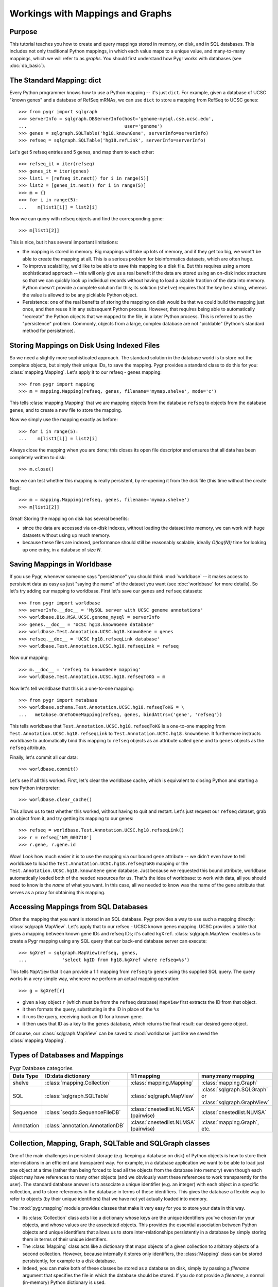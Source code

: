 

=================================
Workings with Mappings and Graphs
=================================

Purpose
^^^^^^^

This tutorial teaches you how to create and query 
mappings stored in memory, on disk, and in SQL databases.
This includes not only traditional Python mappings, in which
each value maps to a unique value, and many-to-many mappings,
which we will refer to as *graphs*.  You should first understand
how Pygr works with databases (see :doc:`db_basic`).

The Standard Mapping: dict
^^^^^^^^^^^^^^^^^^^^^^^^^^

Every Python programmer knows how to use a Python mapping -- it's
just ``dict``.  For example, given a database of UCSC "known genes"
and a database of RefSeq mRNAs, we can use ``dict`` to store a mapping
from RefSeq to UCSC genes::

   >>> from pygr import sqlgraph
   >>> serverInfo = sqlgraph.DBServerInfo(host='genome-mysql.cse.ucsc.edu',
   ...                                    user='genome')
   >>> genes = sqlgraph.SQLTable('hg18.knownGene', serverInfo=serverInfo)
   >>> refseq = sqlgraph.SQLTable('hg18.refLink', serverInfo=serverInfo)

Let's get 5 refseq entries and 5 genes, and map them to each other::

   >>> refseq_it = iter(refseq)
   >>> genes_it = iter(genes)
   >>> list1 = [refseq_it.next() for i in range(5)]
   >>> list2 = [genes_it.next() for i in range(5)]
   >>> m = {}
   >>> for i in range(5):
   ...    m[list1[i]] = list2[i]

Now we can query with refseq objects and find the corresponding gene::

   >>> m[list1[2]]

This is nice, but it has several important limitations:

* the mapping is stored in memory.  Big mappings will take up lots of memory,
  and if they get too big, we wont't be able to create the mapping at all.
  This is a serious problem for bioinformatics datasets, which are often
  huge.

* To improve scalability, we'd like to be able to save this mapping to
  a disk file.  But this requires using a more sophisticated approach --
  this will only give us a real benefit if the data are stored using
  an on-disk index structure so that we can quickly look up individual
  records without having to load a sizable fraction of the data into
  memory.  Python doesn't provide a complete solution for this;
  its solution (``shelve``) requires that the key be a string,
  whereas the value is allowed to be any picklable Python object.

* Persistence: one of the real benefits of storing the mapping
  on disk would be that we could build the mapping just once,
  and then reuse it in any subsequent Python process.  However,
  that requires being able to automatically "recreate" the 
  Python objects that we mapped to the file, in a later Python process.
  This is referred to as the "persistence" problem.
  Commonly, objects from a large, complex database are not
  "picklable" (Python's standard method for persistence).

Storing Mappings on Disk Using Indexed Files
^^^^^^^^^^^^^^^^^^^^^^^^^^^^^^^^^^^^^^^^^^^^

So we need a slightly more sophisticated approach.  The standard
solution in the database world is to store not the complete
objects, but simply their unique IDs, to save the mapping.
Pygr provides a standard class to do this for you:
:class:`mapping.Mapping`.  Let's apply it to our refseq - genes
mapping::

   >>> from pygr import mapping
   >>> m = mapping.Mapping(refseq, genes, filename='mymap.shelve', mode='c')

This tells :class:`mapping.Mapping` that we are mapping objects
from the database ``refseq`` to objects from the database ``genes``,
and to create a new file to store the mapping.

Now we simply use the mapping exactly as before::

   >>> for i in range(5):
   ...    m[list1[i]] = list2[i]

Always close the mapping when you are done; this closes its
open file descriptor and ensures that all data has been completely
written to disk::

   >>> m.close()

Now we can test whether this mapping is really persistent, by
re-opening it from the disk file (this time without the create flag)::

   >>> m = mapping.Mapping(refseq, genes, filename='mymap.shelve')
   >>> m[list1[2]]

Great!  Storing the mapping on disk has several benefits:

* since the data are accessed via on-disk indexes, without loading
  the dataset into memory, we can work with huge datasets without
  using up much memory.

* because these files are indexed, performance should still be reasonably
  scalable, ideally *O(log(N))* time for looking up one entry, in a 
  database of size *N*.

Saving Mappings in Worldbase
^^^^^^^^^^^^^^^^^^^^^^^^^^^^

If you use Pygr, whenever someone says "persistence" you should think
:mod:`worldbase` -- it makes access to persistent data as easy as
just "saying the name" of the dataset you want (see :doc:`worldbase`
for more details).  So let's try adding our mapping to worldbase.
First let's save our ``genes`` and ``refseq`` datasets::

   >>> from pygr import worldbase
   >>> serverInfo.__doc__ = 'MySQL server with UCSC genome annotations'
   >>> worldbase.Bio.MSA.UCSC.genome_mysql = serverInfo
   >>> genes.__doc__ = 'UCSC hg18.knownGene database'
   >>> worldbase.Test.Annotation.UCSC.hg18.knownGene = genes
   >>> refseq.__doc__ = 'UCSC hg18.refseqLink database'
   >>> worldbase.Test.Annotation.UCSC.hg18.refseqLink = refseq

Now our mapping::

   >>> m.__doc__ = 'refseq to knownGene mapping'
   >>> worldbase.Test.Annotation.UCSC.hg18.refseqToKG = m

Now let's tell worldbase that this is a one-to-one mapping::

   >>> from pygr import metabase
   >>> worldbase.schema.Test.Annotation.UCSC.hg18.refseqToKG = \
   ...   metabase.OneToOneMapping(refseq, genes, bindAttrs=('gene', 'refseq'))

This tells worldbase that ``Test.Annotation.UCSC.hg18.refseqToKG``
is a one-to-one mapping from ``Test.Annotation.UCSC.hg18.refseqLink``
to ``Test.Annotation.UCSC.hg18.knownGene``.  It furthermore instructs
worldbase to automatically bind this mapping to ``refseq`` objects
as an attribute called ``gene`` and to ``genes`` objects as the
``refseq`` attribute.

Finally, let's commit all our data::

   >>> worldbase.commit()

Let's see if all this worked.  First, let's clear the worldbase cache,
which is equivalent to closing Python and starting a new Python
interpreter::

   >>> worldbase.clear_cache()

This allows us to test whether this worked, without having to quit and
restart.  Let's just request our ``refseq`` dataset, grab an
object from it, and try getting its mapping to our genes::

   >>> refseq = worldbase.Test.Annotation.UCSC.hg18.refseqLink()
   >>> r = refseq['NM_003710']
   >>> r.gene, r.gene.id

Wow!  Look how much easier it is to use the mapping via our bound
``gene`` attribute -- we didn't even have to tell worldbase to
load the ``Test.Annotation.UCSC.hg18.refseqToKG`` mapping or
the ``Test.Annotation.UCSC.hg18.knownGene`` gene database.
Just because we requested this bound attribute, worldbase 
automatically loaded both of the needed resources for us.
That's the idea of worldbase: to work with data, all you should
need to know is the *name* of what you want.  In this case,
all we needed to know was the name of the ``gene`` attribute
that serves as a proxy for obtaining this mapping.

Accessing Mappings from SQL Databases
^^^^^^^^^^^^^^^^^^^^^^^^^^^^^^^^^^^^^

Often the mapping that you want is stored in an SQL database.
Pygr provides a way to use such a mapping directly:
:class:`sqlgraph.MapView`.  Let's apply that to our refseq
- UCSC known genes mapping.  UCSC provides a table that gives
a mapping between known gene IDs and refseq IDs; it's called
``kgXref``.  :class:`sqlgraph.MapView` enables us to create
a Pygr mapping using any SQL query that our back-end database
server can execute::

   >>> kgXref = sqlgraph.MapView(refseq, genes,
   ...             'select kgID from hg18.kgXref where refseq=%s')

This tells ``MapView`` that it can provide a 1:1 mapping from
``refseq`` to ``genes`` using ths supplied SQL query.  The
query works in a very simple way, whenever we perform an
actual mapping operation::

   >>> g = kgXref[r]

* given a key object ``r`` (which must be from the ``refseq`` database)
  ``MapView`` first extracts the ID from that object.

* it then formats the query, substituting in the ID in place of the
  ``%s``

* it runs the query, receiving back an ID for a known gene.

* it then uses that ID as a key to the ``genes`` database,
  which returns the final result: our desired gene object. 

Of course, our :class:`sqlgraph.MapView` can be saved to 
:mod:`worldbase` just like we saved the :class:`mapping.Mapping`.

Types of Databases and Mappings
^^^^^^^^^^^^^^^^^^^^^^^^^^^^^^^

.. csv-table:: Pygr Database categories
   :header: "Data Type", "ID:data dictionary", "1:1 mapping", "many:many mapping"

   "shelve", :class:`mapping.Collection`, :class:`mapping.Mapping`, :class:`mapping.Graph`
   SQL, :class:`sqlgraph.SQLTable`, :class:`sqlgraph.MapView`, ":class:`sqlgraph.SQLGraph` or :class:`sqlgraph.GraphView`"
   Sequence, :class:`seqdb.SequenceFileDB`, ":class:`cnestedlist.NLMSA` (pairwise)", :class:`cnestedlist.NLMSA`
   Annotation, :class:`annotation.AnnotationDB`, ":class:`cnestedlist.NLMSA` (pairwise)", ":class:`mapping.Graph`, etc."


Collection, Mapping, Graph, SQLTable and SQLGraph classes
^^^^^^^^^^^^^^^^^^^^^^^^^^^^^^^^^^^^^^^^^^^^^^^^^^^^^^^^^
One of the main challenges in persistent storage (e.g. keeping a database
on disk) of Python objects is how to store their inter-relations
in an efficient and transparent way.  For example, in a database
application we want to be able to load just one object at a time
(rather than being forced to load all the objects from the database into memory)
even though each object may have references to many other objects
(and we obviously want these references to work transparently for the
user).  The standard database answer is to associate a unique identifier
(e.g. an integer) with each object in a specific collection, and
to store references in the database in terms of these identifiers.
This gives the database a flexible way to refer to objects (by their unique
identifiers) that we have not yet actually loaded into memory.

The :mod:`pygr.mapping` module provides classes that make it very easy for
you to store your data in this way.

* Its :class:`Collection` class acts like a dictionary
  whose keys are the unique identifiers you've chosen for your objects,
  and whose values are the associated objects.  This provides the essential
  association between Python objects and unique identifiers that allows
  us to store inter-relationships persistently in a database by simply
  storing them in terms of their unique identifiers.
  
* The :class:`Mapping` class
  acts like a dictionary that maps objects of a given collection to
  arbitrary objects of a second collection.  However, because internally
  it stores only identifiers, the :class:`Mapping` class can be stored
  persistently, for example to a disk database.
  
* Indeed, you can make both of
  these classes be stored as a database on disk, simply by passing a *filename*
  argument that specifies the file in which the database should be stored.
  If you do not provide a *filename*, a normal (in-memory) Python dictionary
  is used.
  
* Alternatively you can use the :class:`SQLTable` classes that
  provide a dict-like interface to data from an SQL database server
  such as MySQL, that is analogous to the :class:`Collection` class.
  
* The :class:`Graph` class provides a general extension of the
  mapping concept to represent a *graph of nodes connected by edges*.
  Whereas the :class:`Mapping` class stores a one-to-one correspondence
  from the first collection to the second,
  the :class:`Graph` class stores a many-to-many relation between
  them, and associates an *edge* object with each
  node-to-node mapping relationship, which is highly useful for many
  bioinformatics problems.  To see example uses of pygr graphs, see
  section 1.5 below.  Like :class:`Mapping`, :class:`Graph` can store its graph data
  in memory in a Python dict, or on disk using a BerkeleyDB file.
  
* Alternatively you can use the :class:`SQLGraph` classes that
  provide an interface to store graph data in an SQL database server
  such as MySQL, that provides an SQL database version of the functionality
  provided by the :class:`Graph` or :class:`Mapping` classes.
  
* All of these classes can be saved as resources in worldbase, making
  it very easy for you to capture entire datasets of complex bioinformatics
  data in worldbase.
  
* It's important to distinguish that these classes divide into
  *primary data* (e.g. :class:`Collection`, :class:`SQLTable`), versus
  *relations* between data (e.g. :class:`Mapping`, :class:`Graph`,
  :class:`SQLGraph`).  The latter should be given worldbase.schema information,
  so that worldbase can automatically construct the appropriate data inter-relations
  for any user of these data.
  

Here's a simple example of using a pygr :class:`Collection`::

   ens_genes = Collection(filename='genes.db', mode='c' # create new database
                          itemClass=Transcript)
   for gene_id,gene_data in geneList:
       gene = Transcript(gene_id, gene_data, ens_genes)
       ens_genes[gene_id] = gene # store in our database


:class:`Mapping` enables you to store a relationship between one collection
and another collection in a way that is easily stored as a database.  For
example, assuming that *ens_genes* is a collection of genes,
and *exon_db* is a collection of exons, we can store the mapping from
a gene to its exons as follows::

   gene_exons = Mapping(ens_genes, exon_db, multiValue=True,
                        inverseAttr='gene_id', filename='gene_exons.db', mode='c')
   for exon in exon_db:
       gene = ens_genes[exon.gene_id] # get its gene
       exons = gene_exons.get(gene, []) # get its list of exons, or an empty list
       exons.append(exon) # add our exon to its list
       gene_exons[gene] = exons # save expanded exon mapping list

The optional *multiValue* flag indicates that this is a one-to-many
mapping (i.e. each gene maps to a *list* of exons.  Again, we used the
*filename* variable to make pygr store our mapping on disk using a Python
:mod:`shelve` (BerkeleyDB file).

The :class:`Collection`, :class:`Mapping` and :class:`Graph` classes provide
general and flexible storage options for storing data and graphs.  These classes
can be accessed from the :mod:`pygr.mapping` module.
For further details, see the :mod:`pygr.mapping` module documentation.
The :class:`SQLTable` and :class:`SQLGraph` classes in the :mod:`pygr.sqlgraph`
module provide analogous interfaces for storing data and graphs in an SQL
database server (such as MySQL).

Here's an example of creating an :class:`SQLGraph` representing
the splices connecting pairs of exons, using data stored in an
existing database table::

   splicegraph = sqlgraph.SQLGraphClustered('PYGRDB_JAN06.splicegraph_hg17',
                                            source_id='left_exon_form_id',
                                            target_id='right_exon_form_id',
                                            edge_id='splice_id',
                                            sourceDB=exons, targetDB=exons,
                                            edgeDB=splices,
                                            clusterKey='cluster_id')
   worldbase.Bio.ASAP2.hg17.splicegraph = splicegraph
   from pygr.metabase import ManyToManyRelation
   worldbase.schema.Bio.ASAP2.hg17.splicegraph = \
       ManyToManyRelation(exons, exons, splices,
                          bindAttrs=('next', 'previous', 'exons'))
   worldbase.commit() # SAVE ALL PENDING DATA TO THE METABASE

This variant of :class:`SQLGraph` is optimized for typical usage patterns,
by loading data in clusters (rather than each individual splice one by one).
Since the key that we provided for the clustering ('cluster_id') is the
gene identifier, this means that looking at any splice will have the effect
of loading all splices for that gene.  This makes sense, because only exons
that are in the same gene can have splices to each other.  This makes
communication with the SQL server efficient, but only loads data that
is likely to be used next by the user.

